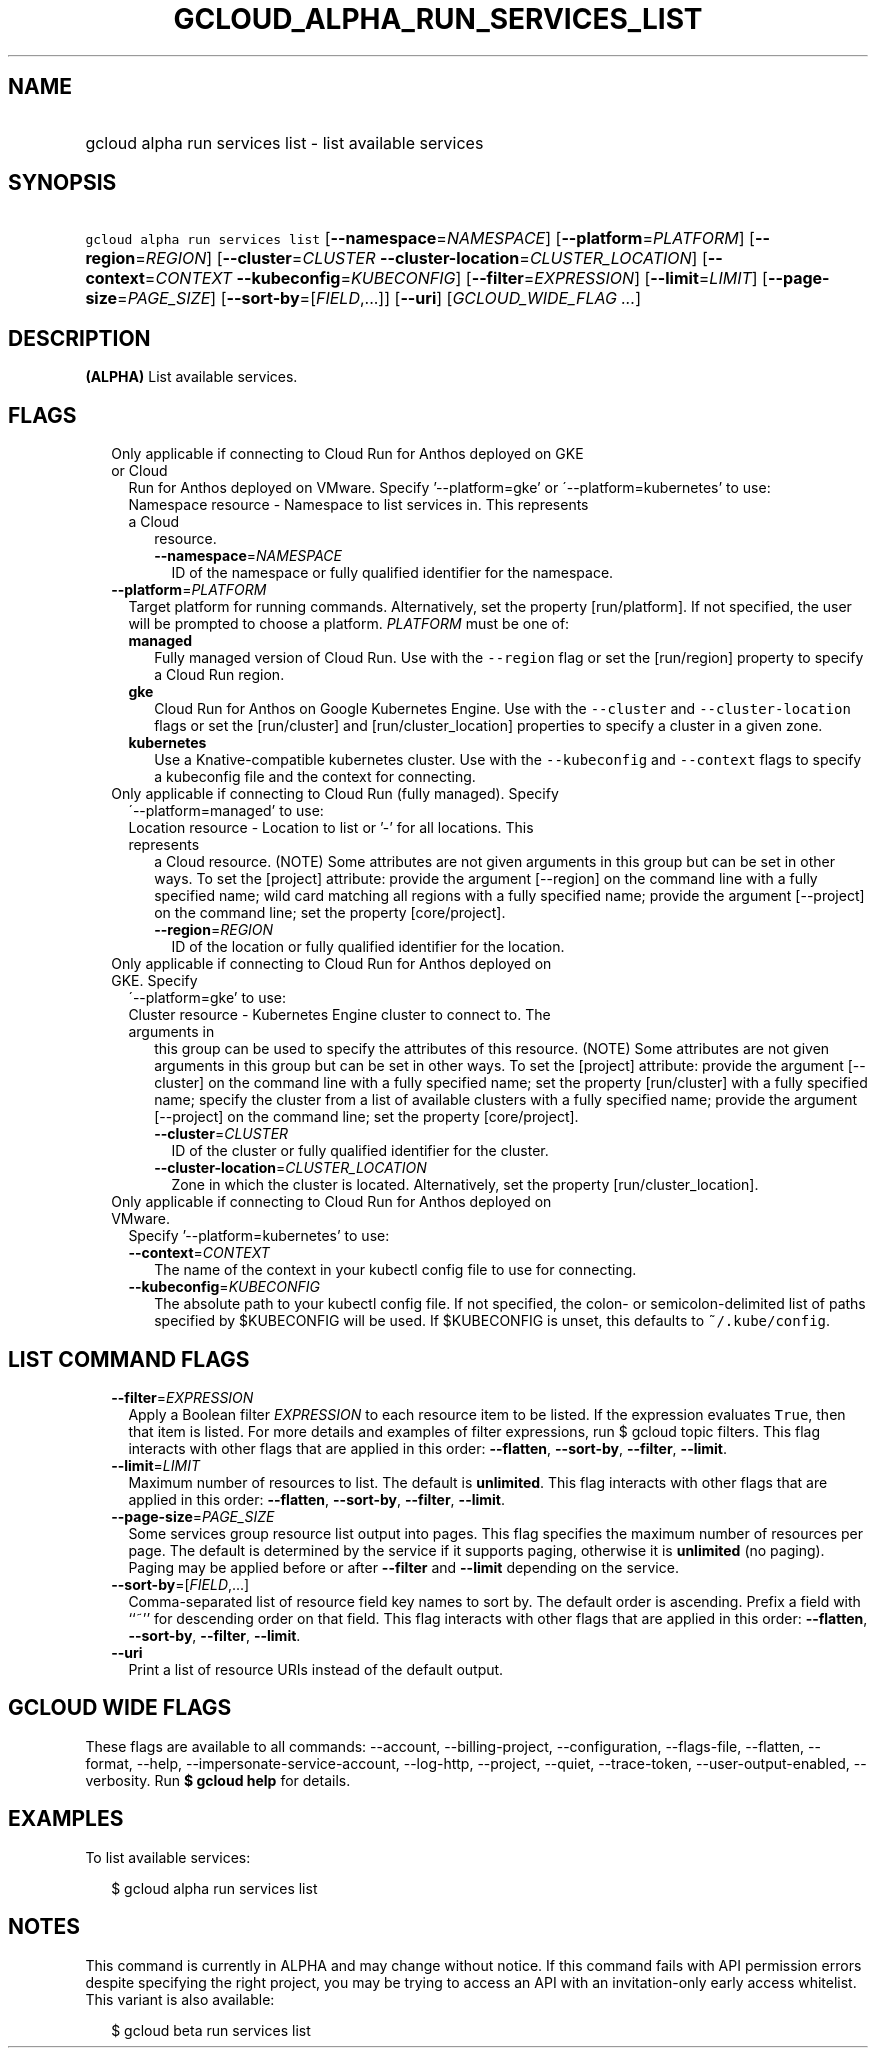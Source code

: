 
.TH "GCLOUD_ALPHA_RUN_SERVICES_LIST" 1



.SH "NAME"
.HP
gcloud alpha run services list \- list available services



.SH "SYNOPSIS"
.HP
\f5gcloud alpha run services list\fR [\fB\-\-namespace\fR=\fINAMESPACE\fR] [\fB\-\-platform\fR=\fIPLATFORM\fR] [\fB\-\-region\fR=\fIREGION\fR] [\fB\-\-cluster\fR=\fICLUSTER\fR\ \fB\-\-cluster\-location\fR=\fICLUSTER_LOCATION\fR] [\fB\-\-context\fR=\fICONTEXT\fR\ \fB\-\-kubeconfig\fR=\fIKUBECONFIG\fR] [\fB\-\-filter\fR=\fIEXPRESSION\fR] [\fB\-\-limit\fR=\fILIMIT\fR] [\fB\-\-page\-size\fR=\fIPAGE_SIZE\fR] [\fB\-\-sort\-by\fR=[\fIFIELD\fR,...]] [\fB\-\-uri\fR] [\fIGCLOUD_WIDE_FLAG\ ...\fR]



.SH "DESCRIPTION"

\fB(ALPHA)\fR List available services.



.SH "FLAGS"

.RS 2m
.TP 2m

Only applicable if connecting to Cloud Run for Anthos deployed on GKE or Cloud
Run for Anthos deployed on VMware. Specify '\-\-platform=gke' or
\'\-\-platform=kubernetes' to use:

.RS 2m
.TP 2m

Namespace resource \- Namespace to list services in. This represents a Cloud
resource.

.RS 2m
.TP 2m
\fB\-\-namespace\fR=\fINAMESPACE\fR
ID of the namespace or fully qualified identifier for the namespace.

.RE
.RE
.sp
.TP 2m
\fB\-\-platform\fR=\fIPLATFORM\fR
Target platform for running commands. Alternatively, set the property
[run/platform]. If not specified, the user will be prompted to choose a
platform. \fIPLATFORM\fR must be one of:

.RS 2m
.TP 2m
\fBmanaged\fR
Fully managed version of Cloud Run. Use with the \f5\-\-region\fR flag or set
the [run/region] property to specify a Cloud Run region.
.TP 2m
\fBgke\fR
Cloud Run for Anthos on Google Kubernetes Engine. Use with the \f5\-\-cluster\fR
and \f5\-\-cluster\-location\fR flags or set the [run/cluster] and
[run/cluster_location] properties to specify a cluster in a given zone.
.TP 2m
\fBkubernetes\fR
Use a Knative\-compatible kubernetes cluster. Use with the \f5\-\-kubeconfig\fR
and \f5\-\-context\fR flags to specify a kubeconfig file and the context for
connecting.
.RE
.sp


.TP 2m

Only applicable if connecting to Cloud Run (fully managed). Specify
\'\-\-platform=managed' to use:

.RS 2m
.TP 2m

Location resource \- Location to list or '\-' for all locations. This represents
a Cloud resource. (NOTE) Some attributes are not given arguments in this group
but can be set in other ways. To set the [project] attribute: provide the
argument [\-\-region] on the command line with a fully specified name; wild card
matching all regions with a fully specified name; provide the argument
[\-\-project] on the command line; set the property [core/project].

.RS 2m
.TP 2m
\fB\-\-region\fR=\fIREGION\fR
ID of the location or fully qualified identifier for the location.

.RE
.RE
.sp
.TP 2m

Only applicable if connecting to Cloud Run for Anthos deployed on GKE. Specify
\'\-\-platform=gke' to use:

.RS 2m
.TP 2m

Cluster resource \- Kubernetes Engine cluster to connect to. The arguments in
this group can be used to specify the attributes of this resource. (NOTE) Some
attributes are not given arguments in this group but can be set in other ways.
To set the [project] attribute: provide the argument [\-\-cluster] on the
command line with a fully specified name; set the property [run/cluster] with a
fully specified name; specify the cluster from a list of available clusters with
a fully specified name; provide the argument [\-\-project] on the command line;
set the property [core/project].

.RS 2m
.TP 2m
\fB\-\-cluster\fR=\fICLUSTER\fR
ID of the cluster or fully qualified identifier for the cluster.

.TP 2m
\fB\-\-cluster\-location\fR=\fICLUSTER_LOCATION\fR
Zone in which the cluster is located. Alternatively, set the property
[run/cluster_location].

.RE
.RE
.sp
.TP 2m

Only applicable if connecting to Cloud Run for Anthos deployed on VMware.
Specify '\-\-platform=kubernetes' to use:

.RS 2m
.TP 2m
\fB\-\-context\fR=\fICONTEXT\fR
The name of the context in your kubectl config file to use for connecting.

.TP 2m
\fB\-\-kubeconfig\fR=\fIKUBECONFIG\fR
The absolute path to your kubectl config file. If not specified, the colon\- or
semicolon\-delimited list of paths specified by $KUBECONFIG will be used. If
$KUBECONFIG is unset, this defaults to \f5~/.kube/config\fR.


.RE
.RE
.sp

.SH "LIST COMMAND FLAGS"

.RS 2m
.TP 2m
\fB\-\-filter\fR=\fIEXPRESSION\fR
Apply a Boolean filter \fIEXPRESSION\fR to each resource item to be listed. If
the expression evaluates \f5True\fR, then that item is listed. For more details
and examples of filter expressions, run $ gcloud topic filters. This flag
interacts with other flags that are applied in this order: \fB\-\-flatten\fR,
\fB\-\-sort\-by\fR, \fB\-\-filter\fR, \fB\-\-limit\fR.

.TP 2m
\fB\-\-limit\fR=\fILIMIT\fR
Maximum number of resources to list. The default is \fBunlimited\fR. This flag
interacts with other flags that are applied in this order: \fB\-\-flatten\fR,
\fB\-\-sort\-by\fR, \fB\-\-filter\fR, \fB\-\-limit\fR.

.TP 2m
\fB\-\-page\-size\fR=\fIPAGE_SIZE\fR
Some services group resource list output into pages. This flag specifies the
maximum number of resources per page. The default is determined by the service
if it supports paging, otherwise it is \fBunlimited\fR (no paging). Paging may
be applied before or after \fB\-\-filter\fR and \fB\-\-limit\fR depending on the
service.

.TP 2m
\fB\-\-sort\-by\fR=[\fIFIELD\fR,...]
Comma\-separated list of resource field key names to sort by. The default order
is ascending. Prefix a field with ``~'' for descending order on that field. This
flag interacts with other flags that are applied in this order:
\fB\-\-flatten\fR, \fB\-\-sort\-by\fR, \fB\-\-filter\fR, \fB\-\-limit\fR.

.TP 2m
\fB\-\-uri\fR
Print a list of resource URIs instead of the default output.


.RE
.sp

.SH "GCLOUD WIDE FLAGS"

These flags are available to all commands: \-\-account, \-\-billing\-project,
\-\-configuration, \-\-flags\-file, \-\-flatten, \-\-format, \-\-help,
\-\-impersonate\-service\-account, \-\-log\-http, \-\-project, \-\-quiet,
\-\-trace\-token, \-\-user\-output\-enabled, \-\-verbosity. Run \fB$ gcloud
help\fR for details.



.SH "EXAMPLES"

To list available services:

.RS 2m
$ gcloud alpha run services list
.RE



.SH "NOTES"

This command is currently in ALPHA and may change without notice. If this
command fails with API permission errors despite specifying the right project,
you may be trying to access an API with an invitation\-only early access
whitelist. This variant is also available:

.RS 2m
$ gcloud beta run services list
.RE

